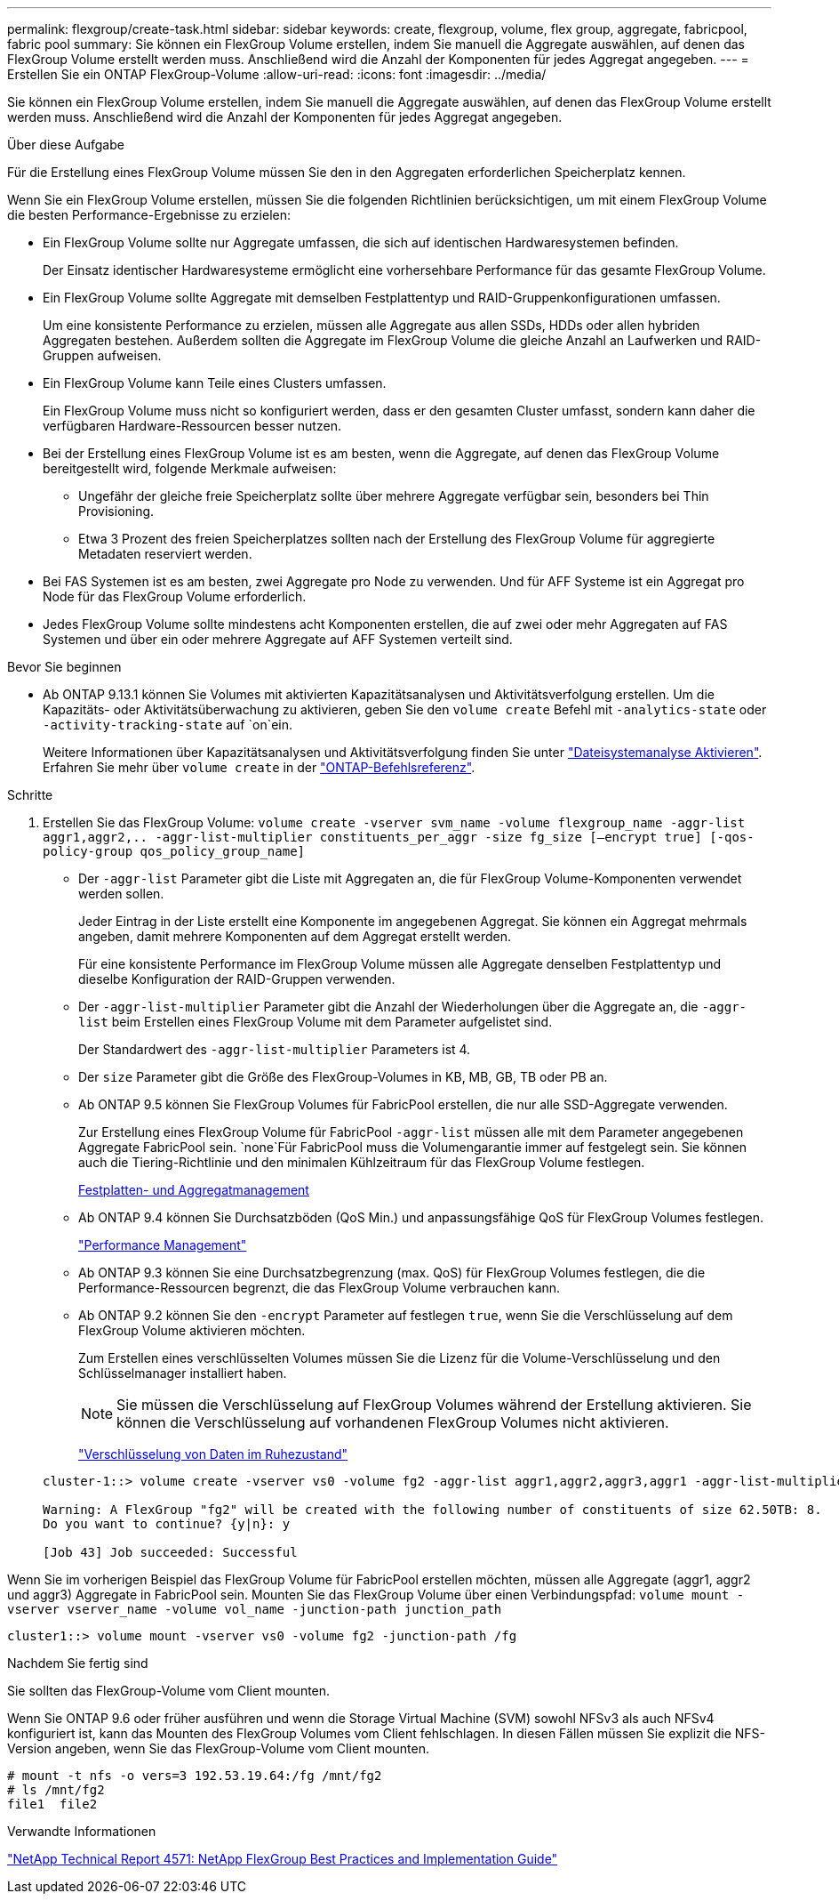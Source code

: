 ---
permalink: flexgroup/create-task.html 
sidebar: sidebar 
keywords: create, flexgroup, volume, flex group, aggregate, fabricpool, fabric pool 
summary: Sie können ein FlexGroup Volume erstellen, indem Sie manuell die Aggregate auswählen, auf denen das FlexGroup Volume erstellt werden muss. Anschließend wird die Anzahl der Komponenten für jedes Aggregat angegeben. 
---
= Erstellen Sie ein ONTAP FlexGroup-Volume
:allow-uri-read: 
:icons: font
:imagesdir: ../media/


[role="lead"]
Sie können ein FlexGroup Volume erstellen, indem Sie manuell die Aggregate auswählen, auf denen das FlexGroup Volume erstellt werden muss. Anschließend wird die Anzahl der Komponenten für jedes Aggregat angegeben.

.Über diese Aufgabe
Für die Erstellung eines FlexGroup Volume müssen Sie den in den Aggregaten erforderlichen Speicherplatz kennen.

Wenn Sie ein FlexGroup Volume erstellen, müssen Sie die folgenden Richtlinien berücksichtigen, um mit einem FlexGroup Volume die besten Performance-Ergebnisse zu erzielen:

* Ein FlexGroup Volume sollte nur Aggregate umfassen, die sich auf identischen Hardwaresystemen befinden.
+
Der Einsatz identischer Hardwaresysteme ermöglicht eine vorhersehbare Performance für das gesamte FlexGroup Volume.

* Ein FlexGroup Volume sollte Aggregate mit demselben Festplattentyp und RAID-Gruppenkonfigurationen umfassen.
+
Um eine konsistente Performance zu erzielen, müssen alle Aggregate aus allen SSDs, HDDs oder allen hybriden Aggregaten bestehen. Außerdem sollten die Aggregate im FlexGroup Volume die gleiche Anzahl an Laufwerken und RAID-Gruppen aufweisen.

* Ein FlexGroup Volume kann Teile eines Clusters umfassen.
+
Ein FlexGroup Volume muss nicht so konfiguriert werden, dass er den gesamten Cluster umfasst, sondern kann daher die verfügbaren Hardware-Ressourcen besser nutzen.

* Bei der Erstellung eines FlexGroup Volume ist es am besten, wenn die Aggregate, auf denen das FlexGroup Volume bereitgestellt wird, folgende Merkmale aufweisen:
+
** Ungefähr der gleiche freie Speicherplatz sollte über mehrere Aggregate verfügbar sein, besonders bei Thin Provisioning.
** Etwa 3 Prozent des freien Speicherplatzes sollten nach der Erstellung des FlexGroup Volume für aggregierte Metadaten reserviert werden.


* Bei FAS Systemen ist es am besten, zwei Aggregate pro Node zu verwenden. Und für AFF Systeme ist ein Aggregat pro Node für das FlexGroup Volume erforderlich.
* Jedes FlexGroup Volume sollte mindestens acht Komponenten erstellen, die auf zwei oder mehr Aggregaten auf FAS Systemen und über ein oder mehrere Aggregate auf AFF Systemen verteilt sind.


.Bevor Sie beginnen
* Ab ONTAP 9.13.1 können Sie Volumes mit aktivierten Kapazitätsanalysen und Aktivitätsverfolgung erstellen. Um die Kapazitäts- oder Aktivitätsüberwachung zu aktivieren, geben Sie den `volume create` Befehl mit `-analytics-state` oder `-activity-tracking-state` auf `on`ein.
+
Weitere Informationen über Kapazitätsanalysen und Aktivitätsverfolgung finden Sie unter https://docs.netapp.com/us-en/ontap/task_nas_file_system_analytics_enable.html["Dateisystemanalyse Aktivieren"]. Erfahren Sie mehr über `volume create` in der link:https://docs.netapp.com/us-en/ontap-cli/volume-create.html["ONTAP-Befehlsreferenz"^].



.Schritte
. Erstellen Sie das FlexGroup Volume: `volume create -vserver svm_name -volume flexgroup_name -aggr-list aggr1,aggr2,.. -aggr-list-multiplier constituents_per_aggr -size fg_size [–encrypt true] [-qos-policy-group qos_policy_group_name]`
+
** Der `-aggr-list` Parameter gibt die Liste mit Aggregaten an, die für FlexGroup Volume-Komponenten verwendet werden sollen.
+
Jeder Eintrag in der Liste erstellt eine Komponente im angegebenen Aggregat. Sie können ein Aggregat mehrmals angeben, damit mehrere Komponenten auf dem Aggregat erstellt werden.

+
Für eine konsistente Performance im FlexGroup Volume müssen alle Aggregate denselben Festplattentyp und dieselbe Konfiguration der RAID-Gruppen verwenden.

** Der `-aggr-list-multiplier` Parameter gibt die Anzahl der Wiederholungen über die Aggregate an, die `-aggr-list` beim Erstellen eines FlexGroup Volume mit dem Parameter aufgelistet sind.
+
Der Standardwert des `-aggr-list-multiplier` Parameters ist 4.

** Der `size` Parameter gibt die Größe des FlexGroup-Volumes in KB, MB, GB, TB oder PB an.
** Ab ONTAP 9.5 können Sie FlexGroup Volumes für FabricPool erstellen, die nur alle SSD-Aggregate verwenden.
+
Zur Erstellung eines FlexGroup Volume für FabricPool `-aggr-list` müssen alle mit dem Parameter angegebenen Aggregate FabricPool sein.  `none`Für FabricPool muss die Volumengarantie immer auf festgelegt sein. Sie können auch die Tiering-Richtlinie und den minimalen Kühlzeitraum für das FlexGroup Volume festlegen.

+
xref:../disks-aggregates/index.html[Festplatten- und Aggregatmanagement]

** Ab ONTAP 9.4 können Sie Durchsatzböden (QoS Min.) und anpassungsfähige QoS für FlexGroup Volumes festlegen.
+
link:../performance-admin/index.html["Performance Management"]

** Ab ONTAP 9.3 können Sie eine Durchsatzbegrenzung (max. QoS) für FlexGroup Volumes festlegen, die die Performance-Ressourcen begrenzt, die das FlexGroup Volume verbrauchen kann.
** Ab ONTAP 9.2 können Sie den `-encrypt` Parameter auf festlegen `true`, wenn Sie die Verschlüsselung auf dem FlexGroup Volume aktivieren möchten.
+
Zum Erstellen eines verschlüsselten Volumes müssen Sie die Lizenz für die Volume-Verschlüsselung und den Schlüsselmanager installiert haben.

+
[NOTE]
====
Sie müssen die Verschlüsselung auf FlexGroup Volumes während der Erstellung aktivieren. Sie können die Verschlüsselung auf vorhandenen FlexGroup Volumes nicht aktivieren.

====
+
link:../encryption-at-rest/index.html["Verschlüsselung von Daten im Ruhezustand"]



+
[listing]
----
cluster-1::> volume create -vserver vs0 -volume fg2 -aggr-list aggr1,aggr2,aggr3,aggr1 -aggr-list-multiplier 2 -size 500TB

Warning: A FlexGroup "fg2" will be created with the following number of constituents of size 62.50TB: 8.
Do you want to continue? {y|n}: y

[Job 43] Job succeeded: Successful
----


Wenn Sie im vorherigen Beispiel das FlexGroup Volume für FabricPool erstellen möchten, müssen alle Aggregate (aggr1, aggr2 und aggr3) Aggregate in FabricPool sein. Mounten Sie das FlexGroup Volume über einen Verbindungspfad: `volume mount -vserver vserver_name -volume vol_name -junction-path junction_path`

[listing]
----
cluster1::> volume mount -vserver vs0 -volume fg2 -junction-path /fg
----
.Nachdem Sie fertig sind
Sie sollten das FlexGroup-Volume vom Client mounten.

Wenn Sie ONTAP 9.6 oder früher ausführen und wenn die Storage Virtual Machine (SVM) sowohl NFSv3 als auch NFSv4 konfiguriert ist, kann das Mounten des FlexGroup Volumes vom Client fehlschlagen. In diesen Fällen müssen Sie explizit die NFS-Version angeben, wenn Sie das FlexGroup-Volume vom Client mounten.

[listing]
----
# mount -t nfs -o vers=3 192.53.19.64:/fg /mnt/fg2
# ls /mnt/fg2
file1  file2
----
.Verwandte Informationen
https://www.netapp.com/pdf.html?item=/media/12385-tr4571pdf.pdf["NetApp Technical Report 4571: NetApp FlexGroup Best Practices and Implementation Guide"^]
